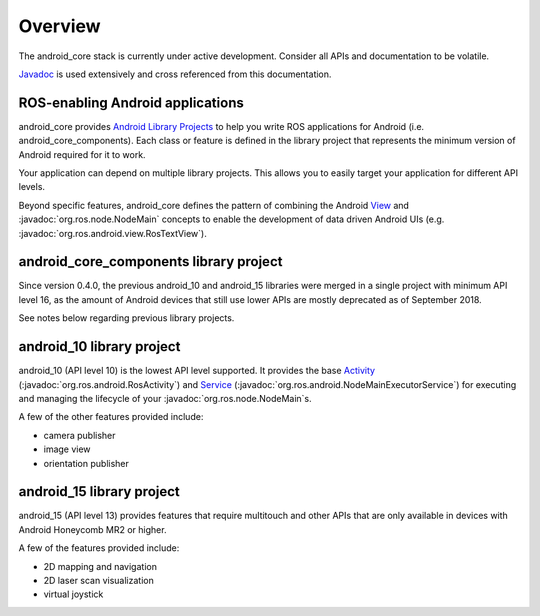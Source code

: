 Overview
========

The android_core stack is currently under active development. Consider all
APIs and documentation to be volatile.

`Javadoc <javadoc/index.html>`_ is used extensively and cross referenced from
this documentation.

ROS-enabling Android applications
----------------------------------

android_core provides `Android Library Projects`_ to help you write ROS
applications for Android (i.e. android_core_components).
Each class or feature is defined in the library project that represents the
minimum version of Android required for it to work.

Your application can depend on multiple library projects. This allows you to
easily target your application for different API levels.

Beyond specific features, android_core defines the pattern of combining the
Android `View`_ and :javadoc:`org.ros.node.NodeMain` concepts to enable the
development of data driven Android UIs (e.g.
:javadoc:`org.ros.android.view.RosTextView`).

.. _Android Library Projects: http://developer.android.com/guide/developing/projects/index.html#LibraryProjects
.. _Android API level: http://developer.android.com/guide/appendix/api-levels.html
.. _View: http://developer.android.com/reference/android/view/View.html

android_core_components library project
---------------------------------------
Since version 0.4.0, the previous android_10 and android_15 libraries were merged
in a single project with minimum API level 16, as the amount of Android devices that
still use lower APIs are mostly deprecated as of September 2018.

See notes below regarding previous library projects.

android_10 library project
---------------------------------------

android_10 (API level 10) is the lowest API level supported. It
provides the base `Activity`_ (:javadoc:`org.ros.android.RosActivity`) and
`Service`_ (:javadoc:`org.ros.android.NodeMainExecutorService`) for executing
and managing the lifecycle of your :javadoc:`org.ros.node.NodeMain`\s.

A few of the other features provided include:

* camera publisher
* image view
* orientation publisher

.. _Activity: http://developer.android.com/reference/android/app/Activity.html
.. _Service: http://developer.android.com/reference/android/app/Service.html

android_15 library project
-------------------------------------

android_15 (API level 13) provides features that require multitouch
and other APIs that are only available in devices with Android Honeycomb MR2 or
higher.

A few of the features provided include:

* 2D mapping and navigation
* 2D laser scan visualization
* virtual joystick
